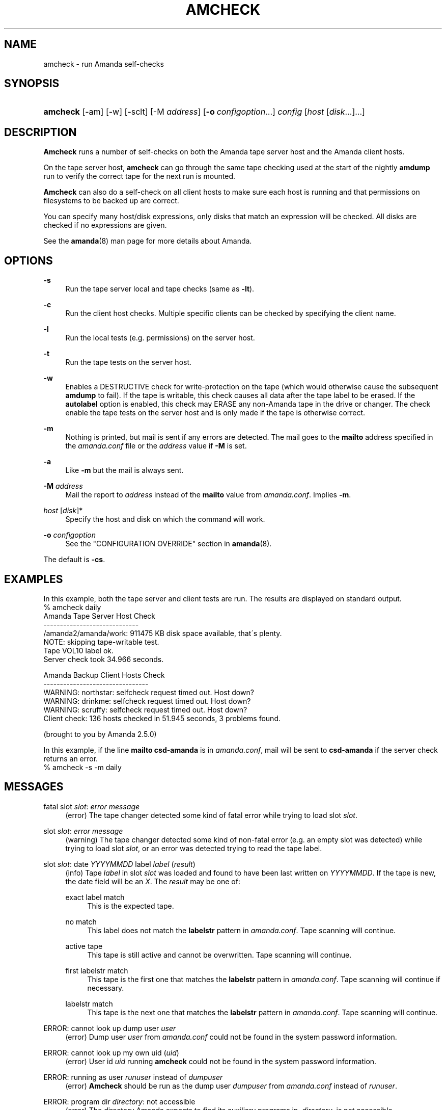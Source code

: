'\" t
.\"     Title: amcheck
.\"    Author: James da Silva <jds@amanda.org>
.\" Generator: DocBook XSL Stylesheets vsnapshot_8273 <http://docbook.sf.net/>
.\"      Date: 06/02/2011
.\"    Manual: System Administration Commands
.\"    Source: Amanda 3.3.0
.\"  Language: English
.\"
.TH "AMCHECK" "8" "06/02/2011" "Amanda 3\&.3\&.0" "System Administration Commands"
.\" -----------------------------------------------------------------
.\" * set default formatting
.\" -----------------------------------------------------------------
.\" disable hyphenation
.nh
.\" disable justification (adjust text to left margin only)
.ad l
.\" -----------------------------------------------------------------
.\" * MAIN CONTENT STARTS HERE *
.\" -----------------------------------------------------------------
.SH "NAME"
amcheck \- run Amanda self\-checks
.SH "SYNOPSIS"
.HP \w'\fBamcheck\fR\ 'u
\fBamcheck\fR [\-am] [\-w] [\-sclt] [\-M\ \fIaddress\fR] [\fB\-o\fR\ \fIconfigoption\fR...] \fIconfig\fR [\fIhost\fR\ [\fIdisk\fR...]...]
.SH "DESCRIPTION"
.PP
\fBAmcheck\fR
runs a number of self\-checks on both the Amanda tape server host and the Amanda client hosts\&.
.PP
On the tape server host,
\fBamcheck\fR
can go through the same tape checking used at the start of the nightly
\fBamdump\fR
run to verify the correct tape for the next run is mounted\&.
.PP
\fBAmcheck\fR
can also do a self\-check on all client hosts to make sure each host is running and that permissions on filesystems to be backed up are correct\&.
.PP
You can specify many host/disk expressions, only disks that match an expression will be checked\&. All disks are checked if no expressions are given\&.
.PP
See the
\fBamanda\fR(8)
man page for more details about Amanda\&.
.SH "OPTIONS"
.PP
\fB\-s\fR
.RS 4
Run the tape server local and tape checks (same as
\fB\-lt\fR)\&.
.RE
.PP
\fB\-c\fR
.RS 4
Run the client host checks\&. Multiple specific clients can be checked by specifying the client name\&.
.RE
.PP
\fB\-l\fR
.RS 4
Run the local tests (e\&.g\&. permissions) on the server host\&.
.RE
.PP
\fB\-t\fR
.RS 4
Run the tape tests on the server host\&.
.RE
.PP
\fB\-w\fR
.RS 4
Enables a DESTRUCTIVE check for write\-protection on the tape (which would otherwise cause the subsequent
\fBamdump\fR
to fail)\&. If the tape is writable, this check causes all data after the tape label to be erased\&. If the
\fBautolabel\fR
option is enabled, this check may ERASE any non\-Amanda tape in the drive or changer\&. The check enable the tape tests on the server host and is only made if the tape is otherwise correct\&.
.RE
.PP
\fB\-m\fR
.RS 4
Nothing is printed, but mail is sent if any errors are detected\&. The mail goes to the
\fBmailto\fR
address specified in the
\fIamanda\&.conf\fR
file or the
\fIaddress\fR
value if
\fB\-M\fR
is set\&.
.RE
.PP
\fB\-a\fR
.RS 4
Like
\fB\-m\fR
but the mail is always sent\&.
.RE
.PP
\fB\-M\fR \fIaddress\fR
.RS 4
Mail the report to
\fIaddress\fR
instead of the
\fBmailto\fR
value from
\fIamanda\&.conf\fR\&. Implies
\fB\-m\fR\&.
.RE
.PP
\fIhost\fR [\fIdisk\fR]*
.RS 4
Specify the host and disk on which the command will work\&.
.RE
.PP
\fB\-o \fR\fB\fIconfigoption\fR\fR
.RS 4
See the "CONFIGURATION OVERRIDE" section in
\fBamanda\fR(8)\&.
.RE
.PP
The default is
\fB\-cs\fR\&.
.SH "EXAMPLES"
.PP
In this example, both the tape server and client tests are run\&. The results are displayed on standard output\&.
.nf
% amcheck daily
Amanda Tape Server Host Check
\-\-\-\-\-\-\-\-\-\-\-\-\-\-\-\-\-\-\-\-\-\-\-\-\-\-\-\-\-
/amanda2/amanda/work: 911475 KB disk space available, that\'s plenty\&.
NOTE: skipping tape\-writable test\&.
Tape VOL10 label ok\&.
Server check took 34\&.966 seconds\&.

Amanda Backup Client Hosts Check
\-\-\-\-\-\-\-\-\-\-\-\-\-\-\-\-\-\-\-\-\-\-\-\-\-\-\-\-\-\-\-\-
WARNING: northstar: selfcheck request timed out\&.  Host down?
WARNING: drinkme: selfcheck request timed out\&.  Host down?
WARNING: scruffy: selfcheck request timed out\&.  Host down?
Client check: 136 hosts checked in 51\&.945 seconds, 3 problems found\&.

(brought to you by Amanda 2\&.5\&.0) 
.fi
.PP
In this example, if the line
\fBmailto csd\-amanda\fR
is in
\fIamanda\&.conf\fR, mail will be sent to
\fBcsd\-amanda\fR
if the server check returns an error\&.
.nf
% amcheck \-s \-m daily 
.fi
.SH "MESSAGES"
.PP
fatal slot \fIslot\fR: \fIerror message\fR
.RS 4
(error) The tape changer detected some kind of fatal error while trying to load slot
\fIslot\fR\&.
.RE
.PP
slot \fIslot\fR: \fIerror message\fR
.RS 4
(warning) The tape changer detected some kind of non\-fatal error (e\&.g\&. an empty slot was detected) while trying to load slot
\fIslot\fR, or an error was detected trying to read the tape label\&.
.RE
.PP
slot \fIslot\fR: date \fIYYYYMMDD\fR label \fIlabel\fR (\fIresult\fR)
.RS 4
(info) Tape
\fIlabel\fR
in slot
\fIslot\fR
was loaded and found to have been last written on
\fIYYYYMMDD\fR\&. If the tape is new, the date field will be an
\fIX\fR\&. The
\fIresult\fR
may be one of:
.PP
exact label match
.RS 4
This is the expected tape\&.
.RE
.PP
no match
.RS 4
This label does not match the
\fBlabelstr\fR
pattern in
\fIamanda\&.conf\fR\&. Tape scanning will continue\&.
.RE
.PP
active tape
.RS 4
This tape is still active and cannot be overwritten\&. Tape scanning will continue\&.
.RE
.PP
first labelstr match
.RS 4
This tape is the first one that matches the
\fBlabelstr\fR
pattern in
\fIamanda\&.conf\fR\&. Tape scanning will continue if necessary\&.
.RE
.PP
labelstr match
.RS 4
This tape is the next one that matches the
\fBlabelstr\fR
pattern in
\fIamanda\&.conf\fR\&. Tape scanning will continue\&.
.RE
.sp
.RE
.PP
ERROR: cannot look up dump user \fIuser\fR
.RS 4
(error) Dump user
\fIuser\fR
from
\fIamanda\&.conf\fR
could not be found in the system password information\&.
.RE
.PP
ERROR: cannot look up my own uid (\fIuid\fR)
.RS 4
(error) User id
\fIuid\fR
running
\fBamcheck\fR
could not be found in the system password information\&.
.RE
.PP
ERROR: running as user \fIrunuser\fR instead of \fIdumpuser\fR
.RS 4
(error)
\fBAmcheck\fR
should be run as the dump user
\fIdumpuser\fR
from
\fIamanda\&.conf\fR
instead of
\fIrunuser\fR\&.
.RE
.PP
ERROR: program dir \fIdirectory\fR: not accessible
.RS 4
(error) The directory Amanda expects to find its auxiliary programs in,
\fIdirectory\fR, is not accessible\&.
.RE
.PP
ERROR: program \fIprogram\fR: does not exist
.RS 4
(error) Program
\fIprogram\fR
needed on the tape server could not be found\&.
.RE
.PP
ERROR: program \fIprogram\fR: not a file
.RS 4
(error) Program
\fIprogram\fR
needed on the tape server exists but is not a file\&.
.RE
.PP
ERROR: program \fIprogram\fR: not executable
.RS 4
(error) Program
\fIprogram\fR
needed on the tape server exists but is not executable\&.
.RE
.PP
WARNING: program \fIprogram\fR: not setuid\-root
.RS 4
(warning) Program
\fIprogram\fR
needed on the tape server exists but should be owned by user "root" and setuid\&.
.RE
.PP
ERROR: \fIXXX\fR dir \fIdirectory\fR: not writable
.RS 4
(error) Directory
\fIdirectory\fR
is either not writable, i\&.e\&. the dump user will not be able to create or remove files, or cannot be accessed, perhaps because a parent directory does not allow search permission\&. The
\fIXXX\fR
may be:
.PP
log
.RS 4
for the Amanda log directory (see
\fBlogdir\fR
in
\fBamanda\&.conf\fR)
.RE
.PP
oldlog
.RS 4
for the directory that holds the old log files (see
\fBlogdir\fR
in
\fBamanda\&.conf\fR)
.RE
.PP
info
.RS 4
for an Amanda database information directory (see
\fBcurinfo\fR
in
\fBamanda\&.conf\fR) or
.RE
.PP
index
.RS 4
for an Amanda index directory (see
\fBindexdir\fR
in
\fBamanda\&.conf\fR)
.RE
.PP
tapelist
.RS 4
for the
\fBtapelist\fR(5)
.RE
.sp
.RE
.PP
NOTE: \fIXXX\fR dir \fIdirectory\fR: does not exist
.RS 4
(info) A database (info) or index directory does not exist or cannot be accessed\&. This might just mean this is a new client or disk, but if that is not the case, this should be treated as an error\&.
.RE
.PP
NOTE: it will be created on the next run
.RS 4
(info) This indicates the info directory listed in the previous message will be created on the next run\&.
.RE
.PP
ERROR: \fIXXX\fR dir \fIname\fR: not a directory
.RS 4
(error)
\fBAmcheck\fR
expected
\fIname\fR
to be a directory, but it is something else (e\&.g\&. file)\&.
.RE
.PP
WARNING: info file file: does not exist
.RS 4
(warning) File
\fIfile\fR
does not exist in the text format database\&. Since the parent directories do exist, the file should already have been created\&.
.RE
.PP
ERROR: info file name: not a file
.RS 4
(error)
\fBAmcheck\fR
expected
\fIname\fR
to be a file, but it is something else (e\&.g\&. file)\&.
.RE
.PP
ERROR: info file file: not readable
.RS 4
(error) The text format database file
\fIfile\fR
is not readable\&.
.RE
.PP
ERROR: log file file: not writable
.RS 4
(error) Log file
\fIfile\fR
(file
\fBlog\fR
in
\fBlogdir\fR
from
\fBamanda\&.conf\fR) is either not writable, or cannot be accessed, perhaps because a parent directory does not allow search permission\&.
.RE
.PP
ERROR: tape list \fItapelist\fR: not writable
.RS 4
(error)
\fBtapelist\fR(5)
is not writable or was not found\&.
.RE
.PP
ERROR: tape list \fItapelist\fR: parse error
.RS 4
(error)
\fBtapelist\fR(5)
could not be read or parsed\&.
.RE
.PP
WARNING: tapedev is /dev/null, dumps will be thrown away
.RS 4
(warning) The
\fBtapedev\fR
parameter in
\fBamanda\&.conf\fR
is set to
/dev/null
and Amanda uses that when debugging to throw all the dump images away\&.
.RE
.PP
WARNING: hold file file exists
.RS 4
(info) Hold file
\fIfile\fR
exists and will cause
\fBamdump\fR
to pause at the beginning until it is removed\&.
.RE
.PP
ERROR: holding disk \fIdisk\fR: statfs: \fIerror message\fR
.RS 4
(error) An error was returned from the
\fIstatfs\fR
system call on holding disk
\fIdisk\fR
(maybe because it does not exist)\&.
.RE
.PP
ERROR: holding disk \fIdisk\fR: not writable
.RS 4
(error) Holding disk
\fIdisk\fR, is not writable, probably because the caller does not have write permission or a parent directory does not allow search permission\&.
.RE
.PP
WARNING: holding disk \fIdisk\fR: available space unknown \fIN\fR KB requested\&.
.RS 4
(warning)
\fBAmcheck\fR
could not determine the amount of available space on holding disk
\fIdisk\fR
to see if there were at least
\fIN\fR
KBytes available\&.
.RE
.PP
WARNING: holding disk \fIdisk\fR: only \fIF\fR KB free (\fIR\fR KB requested)\&.
.RS 4
(warning)
\fIamanda\&.conf\fR
requested
\fIR\fR
KBytes of free space on holding disk
\fIdisk\fR, but only
\fIF\fR
KBytes were available\&. 10 MBytes is subtracted for each backup process (see the
\fBinparallel\fR
\fIamanda\&.conf\fR
option) to allow for unexpected overruns\&.
.if n \{\
.sp
.\}
.RS 4
.it 1 an-trap
.nr an-no-space-flag 1
.nr an-break-flag 1
.br
.ps +1
\fBNote\fR
.ps -1
.br
Even though this message is listed as a warning, it causes
\fBamcheck\fR
to exit with a non\-zero status\&.
.sp .5v
.RE
.RE
.PP
Holding disk \fIdisk\fR: \fIN\fR KB disk space available, that\'s plenty\&.
.RS 4
(info) There was sufficient free space on holding disk
\fIdisk\fR\&.
.RE
.PP
WARNING: holding disk \fIdisk\fR: only \fIF\fR KB free, using nothing
.RS 4
(warning) Holding disk
\fIdisk\fR
has
\fIF\fR
KBytes of free space, but that is not enough for what is requested in
\fIamanda\&.conf\fR\&.
.RE
.PP
Holding disk \fIdisk\fR: \fIF\fR KB disk space available, using \fIU\fR KB
.RS 4
(info) Holding disk
\fIdisk\fR
has
\fIF\fR
KBytes of free space and Amanda will be using up to
\fIU\fR
Kbytes\&.
.RE
.PP
WARNING: if a tape changer is not available, runtapes must be set to 1\&.
.RS 4
(warning) The
\fBruntapes\fR
\fIamanda\&.conf\fR
option must be set to 1 if the
\fBtpchanger\fR
\fIamanda\&.conf\fR
option is not set\&.
.RE
.PP
ERROR: \fIerror message\fR\&.
.RS 4
(error) An error was detected while initializing the tape changer\&.
.RE
.PP
ERROR: \fItape device\fR: \fIerror message\fR\&.
.RS 4
(error) An error was detected while processing the tape label\&.
.RE
.PP
ERROR: cannot overwrite active tape \fIlabel\fR\&.
.RS 4
(error) Tape
\fIlabel\fR
is still active and cannot be used\&.
.RE
.PP
ERROR: label \fIlabel\fR doesn\'t match labelstr \fIpattern\fR \&.
.RS 4
(error) The label on tape
\fIlabel\fR
does not match the
\fBlabelstr\fR
\fIamanda\&.conf\fR
option\&.
.RE
.PP
(expecting a new tape)
.RS 4
(info) The tape is not OK and a new tape was expected\&.
.RE
.PP
(expecting tape \fIlabel\fR or a new tape)
.RS 4
(info) The tape is not OK and either tape
\fIlabel\fR
or a new tape was expected\&.
.RE
.PP
ERROR: tape \fIlabel\fR label ok, but is not writable\&.
.RS 4
(error) Tape
\fIlabel\fR
is OK, but the write enable test failed\&.
.RE
.PP
Tape \fIlabel\fR is writable\&.
.RS 4
(info) Tape
\fIlabel\fR
is OK and the write enable test succeeded\&.
.RE
.PP
NOTE: skipping tape\-writable test\&.
.RS 4
(info) The tape write test (see the
\fB\-w\fR
option) was not enabled\&.
.RE
.PP
WARNING: skipping tape test because amdump or amflush seem to be running, WARNING: if they are not, you must run amcleanup
.RS 4
(warning) It looked to
\fBamcheck\fR
like either
\fBamdump\fR
or
\fBamflush\fR
were running because a log file or amdump file exists\&. If they are not running, you probably need to run
\fBamcleanup\fR
to clear up a previous failure\&. Otherwise, you need to wait until they complete before running
\fBamcheck\fR\&.
.RE
.PP
NOTE: skipping tape checks
.RS 4
(info) The tape tests are being skipped because you used the
\fB\-t\fR
command line option\&.
.RE
.PP
WARNING: \fIcompress\fR is not executable, server\-compression and indexing will not work
.RS 4
(warning) Compression program
\fIcompress\fR
is not executable, so compression on the tape server host and creating index files will not work\&.
.RE
.PP
Tape \fIlabel\fR label ok\&.
.RS 4
(info) Tape
\fIlabel\fR
is OK for the next run\&.
.RE
.PP
Server check took \fIS\fR seconds\&.
.RS 4
(info) Reports how long the tape server host checks took\&.
.RE
.PP
ERROR: \fIhost\fR: could not resolve hostname
.RS 4
(error) Could not look up client hostname
\fIhost\fR\&.
.RE
.PP
Client check: \fIH\fR hosts checked in \fIS\fR seconds, \fIN\fR problems found\&.
.RS 4
(info) Reports the number of client hosts checked, how long it took and the number of errors detected\&.
.RE
.PP
WARNING: \fIhost\fR: selfcheck request timed out\&. Host down?
.RS 4
(warning) There was no response from
\fIhost\fR
when trying to do the client checks\&. The host might really be down or it might not be configured properly\&.
.RE
.PP
ERROR: \fIhost\fR NAK: \fImessage\fR
.RS 4
(error)
\fIHost\fR
reported a negative acknowledgment error of
\fImessage\fR
to the status check request\&.
.RE
.PP
ERROR: \fIhost\fR NAK: [NAK parse failed]
.RS 4
(error)
\fBAmcheck\fR
could not parse the negative acknowledgment error from
\fIhost\fR\&. There might be an Amanda version mismatch between the host running
\fBamcheck\fR
and
\fIhost\fR\&.
.RE
.PP
ERROR: \fIhost\fR [mutual\-authentication failed]
.RS 4
(error) Kerberos authentication failed while contacting
\fIhost\fR\&.
.RE
.PP
ERROR: \fIhost\fR: \fImessage\fR
.RS 4
(error) Error
\fImessage\fR
was reported by the status check on
\fIhost\fR\&.
.RE
.SH "EXIT CODE"

The exit code of \fBamcheck\fR is one of:
.nf
 0  = success
 1  = error
.fi
.SH "SEE ALSO"
.PP
\fBamanda\fR(8),
\fBamanda.conf\fR(5),
\fBamdump\fR(8)
.PP
The Amanda Wiki:
: http://wiki.zmanda.com/
.SH "AUTHORS"
.PP
\fBJames da Silva\fR <\&jds@amanda\&.org\&>
.PP
\fBStefan G\&. Weichinger\fR <\&sgw@amanda\&.org\&>
